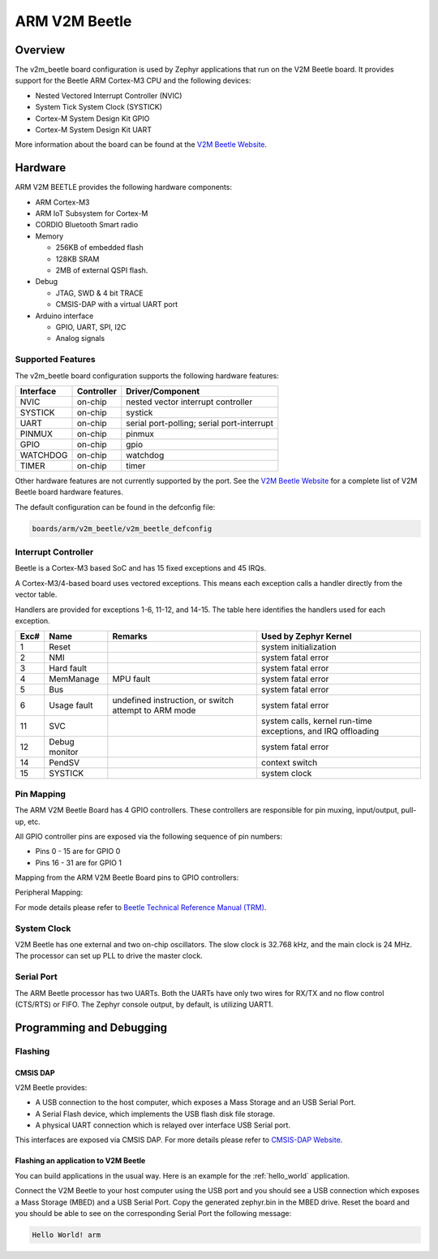 .. _v2m_beetle_board:

ARM V2M Beetle
##############

Overview
********

The v2m_beetle board configuration is used by Zephyr applications that run on
the V2M Beetle board. It provides support for the Beetle ARM Cortex-M3 CPU and
the following devices:

- Nested Vectored Interrupt Controller (NVIC)
- System Tick System Clock (SYSTICK)
- Cortex-M System Design Kit GPIO
- Cortex-M System Design Kit UART

.. image:: img/v2m_beetle.png
     :width: 442px
     :align: center
     :height: 335px
     :alt: ARM V2M Beetle

More information about the board can be found at the `V2M Beetle Website`_.

Hardware
********

ARM V2M BEETLE provides the following hardware components:

- ARM Cortex-M3
- ARM IoT Subsystem for Cortex-M
- CORDIO Bluetooth Smart radio
- Memory

  - 256KB of embedded flash
  - 128KB SRAM
  - 2MB of external QSPI flash.

- Debug

  - JTAG, SWD & 4 bit TRACE
  - CMSIS-DAP with a virtual UART port

- Arduino interface

  - GPIO, UART, SPI, I2C
  - Analog signals


Supported Features
===================

The v2m_beetle board configuration supports the following hardware features:

+-----------+------------+-------------------------------------+
| Interface | Controller | Driver/Component                    |
+===========+============+=====================================+
| NVIC      | on-chip    | nested vector interrupt controller  |
+-----------+------------+-------------------------------------+
| SYSTICK   | on-chip    | systick                             |
+-----------+------------+-------------------------------------+
| UART      | on-chip    | serial port-polling;                |
|           |            | serial port-interrupt               |
+-----------+------------+-------------------------------------+
| PINMUX    | on-chip    | pinmux                              |
+-----------+------------+-------------------------------------+
| GPIO      | on-chip    | gpio                                |
+-----------+------------+-------------------------------------+
| WATCHDOG  | on-chip    | watchdog                            |
+-----------+------------+-------------------------------------+
| TIMER     | on-chip    | timer                               |
+-----------+------------+-------------------------------------+

Other hardware features are not currently supported by the port.
See the `V2M Beetle Website`_ for a complete list of V2M Beetle board hardware
features.

The default configuration can be found in the defconfig file:

.. code-block:: console

   boards/arm/v2m_beetle/v2m_beetle_defconfig

Interrupt Controller
====================

Beetle is a Cortex-M3 based SoC and has 15 fixed exceptions and 45 IRQs.

A Cortex-M3/4-based board uses vectored exceptions. This means each exception
calls a handler directly from the vector table.

Handlers are provided for exceptions 1-6, 11-12, and 14-15. The table here
identifies the handlers used for each exception.

+------+------------+----------------+--------------------------+
| Exc# | Name       | Remarks        | Used by Zephyr Kernel    |
+======+============+================+==========================+
| 1    | Reset      |                | system initialization    |
+------+------------+----------------+--------------------------+
| 2    | NMI        |                | system fatal error       |
+------+------------+----------------+--------------------------+
| 3    | Hard fault |                | system fatal error       |
+------+------------+----------------+--------------------------+
| 4    | MemManage  | MPU fault      | system fatal error       |
+------+------------+----------------+--------------------------+
| 5    | Bus        |                | system fatal error       |
+------+------------+----------------+--------------------------+
| 6    | Usage      | undefined      | system fatal error       |
|      | fault      | instruction,   |                          |
|      |            | or switch      |                          |
|      |            | attempt to ARM |                          |
|      |            | mode           |                          |
+------+------------+----------------+--------------------------+
| 11   | SVC        |                | system calls, kernel     |
|      |            |                | run-time exceptions,     |
|      |            |                | and IRQ offloading       |
+------+------------+----------------+--------------------------+
| 12   | Debug      |                | system fatal error       |
|      | monitor    |                |                          |
+------+------------+----------------+--------------------------+
| 14   | PendSV     |                | context switch           |
+------+------------+----------------+--------------------------+
| 15   | SYSTICK    |                | system clock             |
+------+------------+----------------+--------------------------+

Pin Mapping
===========

The ARM V2M Beetle Board has 4 GPIO controllers. These controllers are responsible for pin muxing, input/output, pull-up, etc.

All GPIO controller pins are exposed via the following sequence of pin numbers:

- Pins 0 - 15 are for GPIO 0
- Pins 16 - 31 are for GPIO 1

Mapping from the ARM V2M Beetle Board pins to GPIO controllers:

.. rst-class:: rst-columns

   - D0 : P0_0
   - D1 : P0_1
   - D2 : P0_2
   - D3 : P0_3
   - D4 : P0_4
   - D5 : P0_5
   - D6 : P0_6
   - D7 : P0_7
   - D8 : P0_8
   - D9 : P0_9
   - D10 : P0_10
   - D11 : P0_11
   - D12 : P0_12
   - D13 : P0_13
   - D14 : P0_14
   - D15 : P0_15
   - D16 : P1_0
   - D17 : P1_1
   - D18 : P1_2
   - D19 : P1_3
   - D20 : P1_4
   - D21 : P1_5
   - D22 : P1_6
   - D23 : P1_7
   - D24 : P1_8
   - D25 : P1_9
   - D26 : P1_10
   - D27 : P1_11
   - D28 : P1_12
   - D29 : P1_13
   - D30 : P1_14
   - D31 : P1_15

Peripheral Mapping:

.. rst-class:: rst-columns

   - UART_0_RX : D0
   - UART_0_TX : D1
   - SPI_0_CS : D10
   - SPI_0_MOSI : D11
   - SPI_0_MISO : D12
   - SPI_0_SCLK : D13
   - I2C_0_SCL : D14
   - I2C_0_SDA : D15
   - UART_1_RX : D16
   - UART_1_TX : D17
   - SPI_1_CS : D18
   - SPI_1_MOSI : D19
   - SPI_1_MISO : D20
   - SPI_1_SCK : D21
   - I2C_1_SDA : D22
   - I2C_1_SCL : D23

For mode details please refer to `Beetle Technical Reference Manual (TRM)`_.

System Clock
============

V2M Beetle has one external and two on-chip oscillators. The slow clock is
32.768 kHz, and the main clock is 24 MHz. The processor can set up PLL to drive
the master clock.

Serial Port
===========

The ARM Beetle processor has two UARTs. Both the UARTs have only two wires for
RX/TX and no flow control (CTS/RTS) or FIFO. The Zephyr console output, by
default, is utilizing UART1.

Programming and Debugging
*************************

Flashing
========

CMSIS DAP
---------

V2M Beetle provides:

- A USB connection to the host computer, which exposes a Mass Storage and an
  USB Serial Port.
- A Serial Flash device, which implements the USB flash disk file storage.
- A physical UART connection which is relayed over interface USB Serial port.

This interfaces are exposed via CMSIS DAP. For more details please refer
to `CMSIS-DAP Website`_.

Flashing an application to V2M Beetle
-------------------------------------

You can build applications in the usual way. Here is an example for
the :ref:`hello_world` application.

.. zephyr-app-commands::
   :zephyr-app: samples/hello_world
   :board: v2m_beetle
   :goals: build

Connect the V2M Beetle to your host computer using the USB port and you should
see a USB connection which exposes a Mass Storage (MBED) and a USB Serial Port.
Copy the generated zephyr.bin in the MBED drive.
Reset the board and you should be able to see on the corresponding Serial Port
the following message:

.. code-block:: console

   Hello World! arm


.. _V2M Beetle Website:
   https://www.arm.com/products/tools/development-boards/versatile-express/beetle_iot_evaluation_platform.php

.. _Beetle Technical Reference Manual (TRM):
   https://developer.arm.com/-/media/developer/products/system-design-tools/versatile-express-family/V2M-Beetle_TRM_draft.pdf?la=en

.. _CMSIS-DAP Website:
   https://github.com/mbedmicro/CMSIS-DAP
